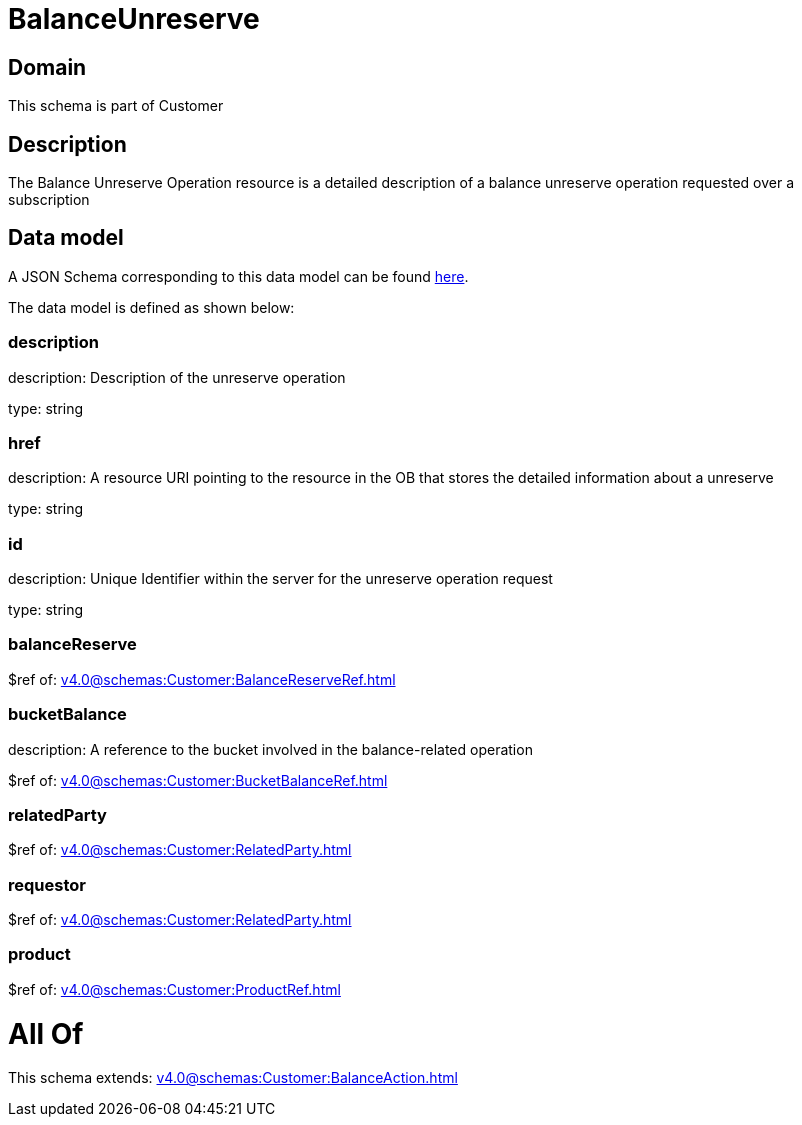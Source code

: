 = BalanceUnreserve

[#domain]
== Domain

This schema is part of Customer

[#description]
== Description

The Balance Unreserve Operation resource is a detailed description of a balance unreserve operation requested over a subscription


[#data_model]
== Data model

A JSON Schema corresponding to this data model can be found https://tmforum.org[here].

The data model is defined as shown below:


=== description
description: Description of the unreserve operation

type: string


=== href
description: A resource URI pointing to the resource in the OB that stores the detailed information about a unreserve

type: string


=== id
description: Unique Identifier within the server for the unreserve operation request

type: string


=== balanceReserve
$ref of: xref:v4.0@schemas:Customer:BalanceReserveRef.adoc[]


=== bucketBalance
description: A reference to the bucket involved in the balance-related operation

$ref of: xref:v4.0@schemas:Customer:BucketBalanceRef.adoc[]


=== relatedParty
$ref of: xref:v4.0@schemas:Customer:RelatedParty.adoc[]


=== requestor
$ref of: xref:v4.0@schemas:Customer:RelatedParty.adoc[]


=== product
$ref of: xref:v4.0@schemas:Customer:ProductRef.adoc[]


= All Of 
This schema extends: xref:v4.0@schemas:Customer:BalanceAction.adoc[]
